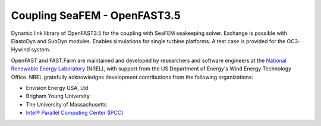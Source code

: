 ﻿Coupling SeaFEM - OpenFAST3.5 
========

Dynamic link library of OpenFAST3.5 for the coupling with SeaFEM seakeeping solver.
Exchange is possible with ElastoDyn and SubDyn modules.
Enables simulations for single turbine platforms.
A test case is provided for the OC3-Hywind system.

OpenFAST and FAST.Farm are maintained and developed by researchers and software
engineers at the `National Renewable Energy Laboratory <http://www.nrel.gov/>`_
(NREL), with support from the US Department of Energy's Wind Energy Technology
Office. NREL gratefully acknowledges development contributions from the following
organizations:

* Envision Energy USA, Ltd
* Brigham Young University
* The University of Massachusetts
* `Intel® Parallel Computing Center (IPCC) <https://software.intel.com/en-us/ipcc>`_
